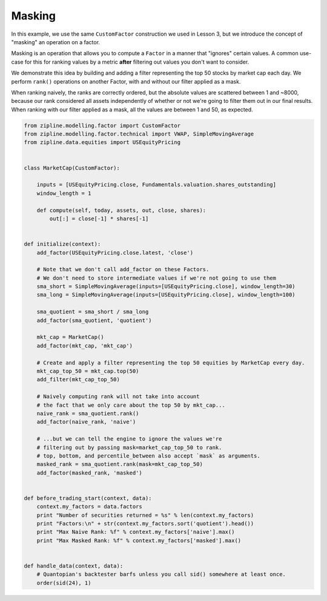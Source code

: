 =======
Masking
=======

In this example, we use the same ``CustomFactor`` construction we used in
Lesson 3, but we introduce the concept of "masking" an operation on a factor.

Masking is an operation that allows you to compute a ``Factor`` in a manner
that "ignores" certain values.  A common use-case for this for ranking values
by a metric **after** filtering out values you don't want to consider.

We demonstrate this idea by building and adding a filter representing the top
50 stocks by market cap each day. We perform ``rank()`` operations on another
Factor, with and without our filter applied as a mask.

When ranking naively, the ranks are correctly ordered, but the absolute values
are scattered between 1 and ~8000, because our rank considered all assets
independently of whether or not we're going to filter them out in our final
results.  When ranking with our filter applied as a mask, all the values are
between 1 and 50, as expected.

.. code-block:: Python

    from zipline.modelling.factor import CustomFactor
    from zipline.modelling.factor.technical import VWAP, SimpleMovingAverage
    from zipline.data.equities import USEquityPricing


    class MarketCap(CustomFactor):

        inputs = [USEquityPricing.close, Fundamentals.valuation.shares_outstanding]
        window_length = 1

        def compute(self, today, assets, out, close, shares):
            out[:] = close[-1] * shares[-1]


    def initialize(context):
        add_factor(USEquityPricing.close.latest, 'close')

        # Note that we don't call add_factor on these Factors.
        # We don't need to store intermediate values if we're not going to use them
        sma_short = SimpleMovingAverage(inputs=[USEquityPricing.close], window_length=30)
        sma_long = SimpleMovingAverage(inputs=[USEquityPricing.close], window_length=100)

        sma_quotient = sma_short / sma_long
        add_factor(sma_quotient, 'quotient')

        mkt_cap = MarketCap()
        add_factor(mkt_cap, 'mkt_cap')

        # Create and apply a filter representing the top 50 equities by MarketCap every day.
        mkt_cap_top_50 = mkt_cap.top(50)
        add_filter(mkt_cap_top_50)

        # Naively computing rank will not take into account
        # the fact that we only care about the top 50 by mkt_cap...
        naive_rank = sma_quotient.rank()
        add_factor(naive_rank, 'naive')

        # ...but we can tell the engine to ignore the values we're
        # filtering out by passing mask=market_cap_top_50 to rank.
        # top, bottom, and percentile_between also accept `mask` as arguments.
        masked_rank = sma_quotient.rank(mask=mkt_cap_top_50)
        add_factor(masked_rank, 'masked')


    def before_trading_start(context, data):
        context.my_factors = data.factors
        print "Number of securities returned = %s" % len(context.my_factors)
        print "Factors:\n" + str(context.my_factors.sort('quotient').head())
        print "Max Naive Rank: %f" % context.my_factors['naive'].max()
        print "Max Masked Rank: %f" % context.my_factors['masked'].max()


    def handle_data(context, data):
        # Quantopian's backtester barfs unless you call sid() somewhere at least once.
        order(sid(24), 1)
